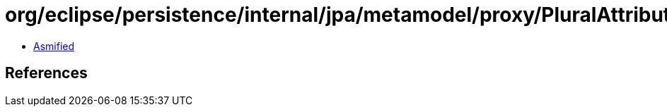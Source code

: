 = org/eclipse/persistence/internal/jpa/metamodel/proxy/PluralAttributeProxyImpl.class

 - link:PluralAttributeProxyImpl-asmified.java[Asmified]

== References

